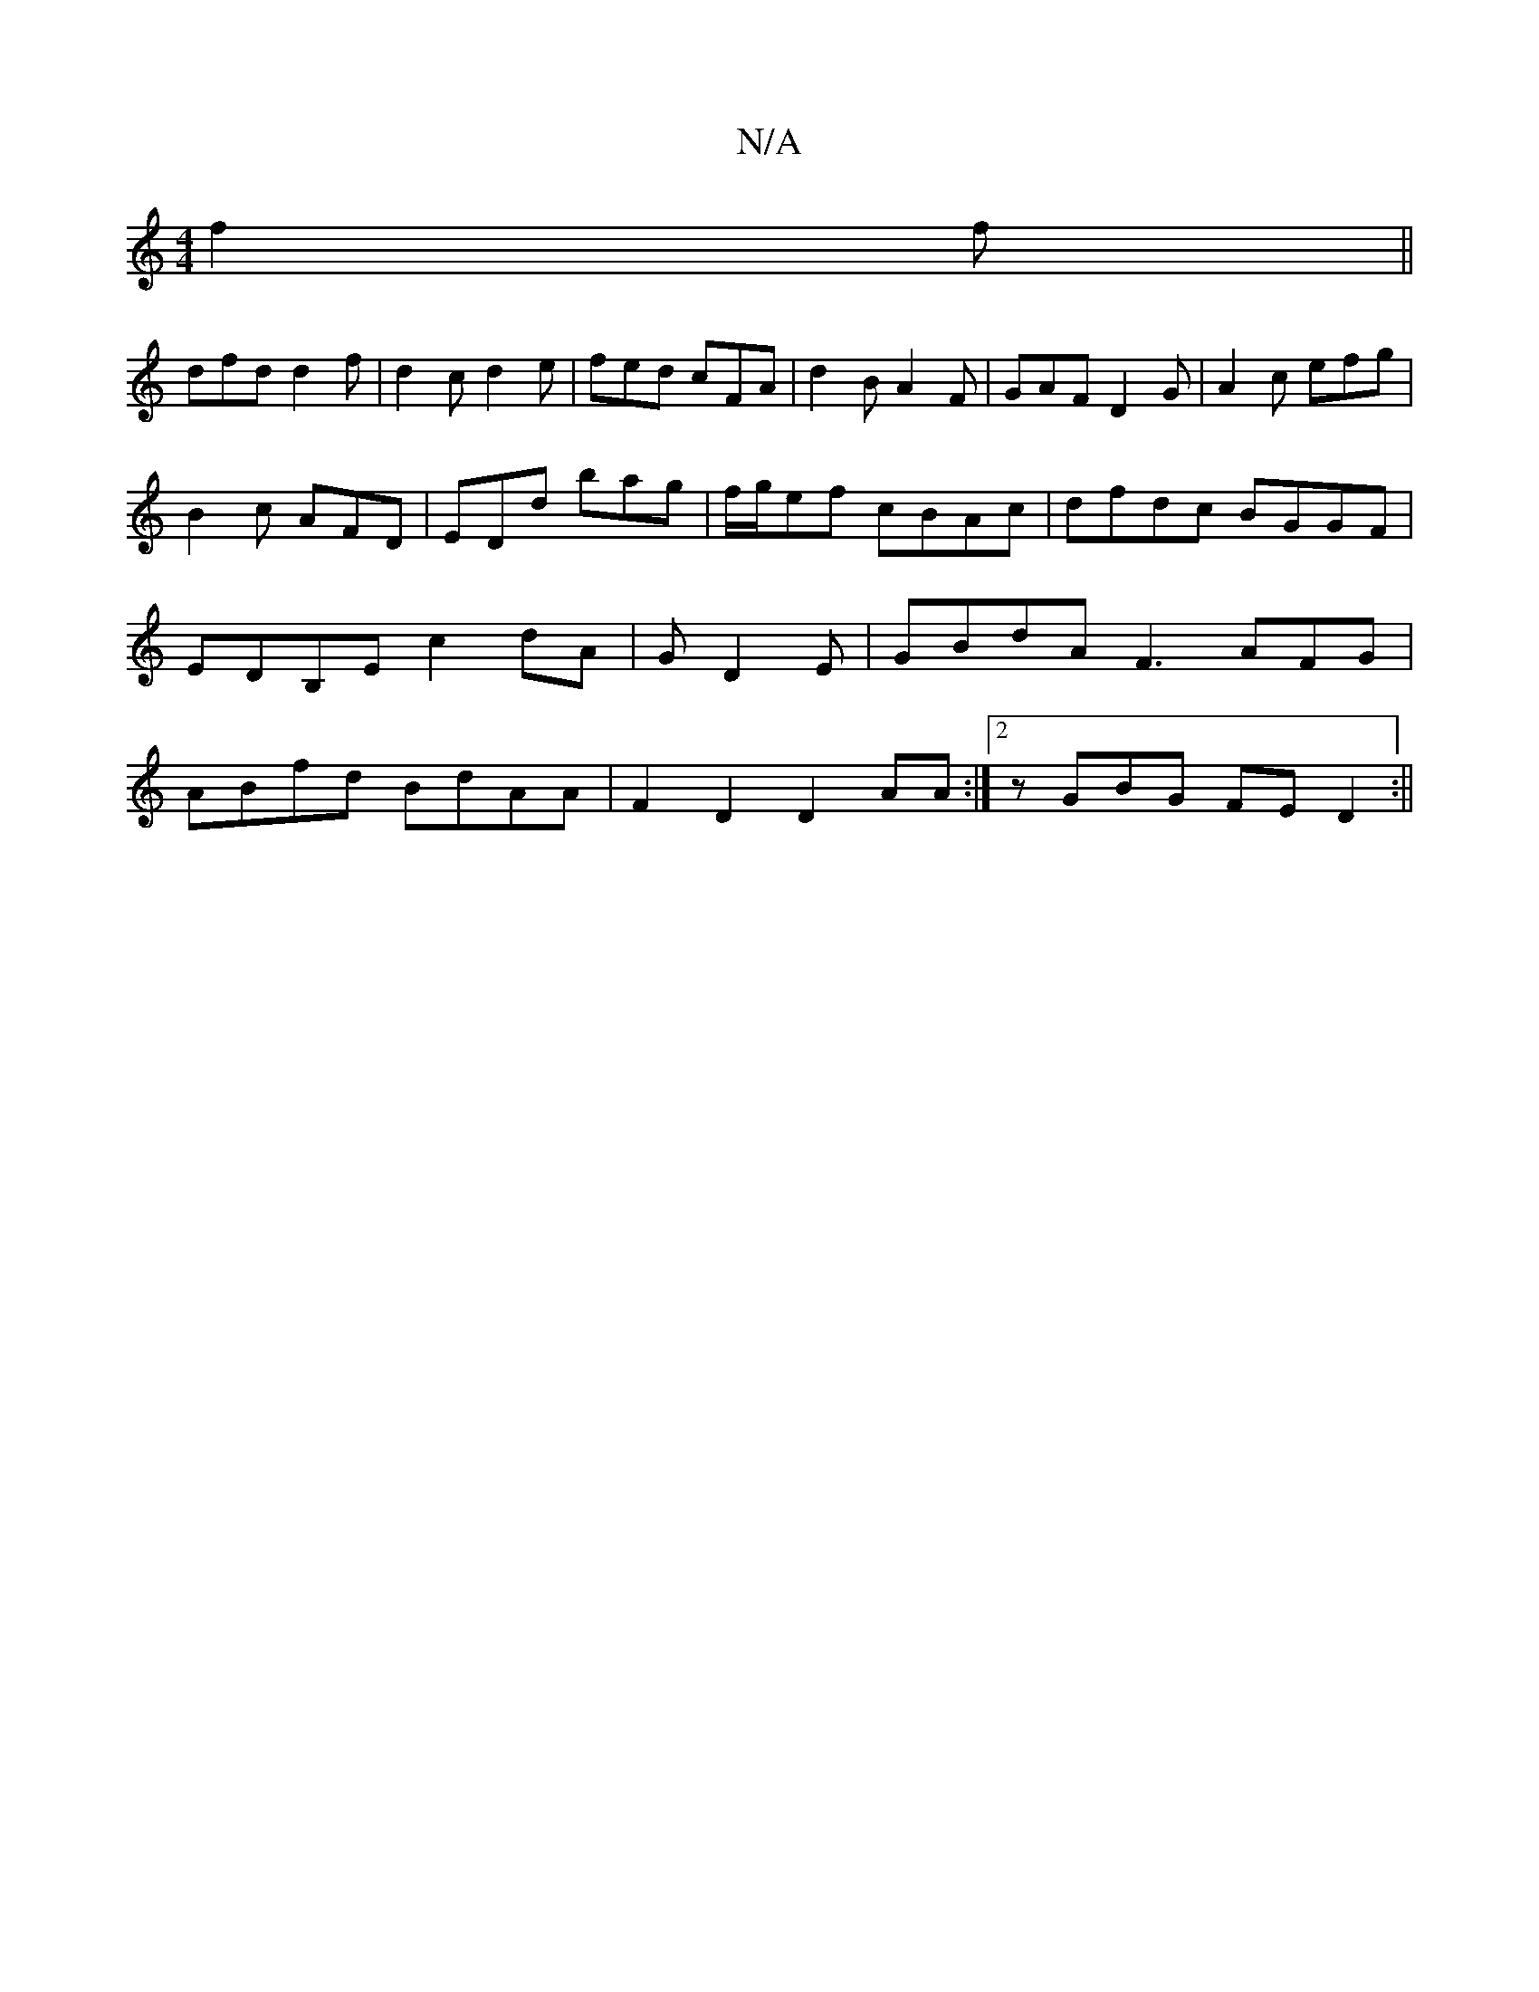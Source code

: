 X:1
T:N/A
M:4/4
R:N/A
K:Cmajor
2 f2 f ||
dfd d2f |d2c d2e|fed cFA|d2B A2F|GAF D2G|A2c efg|
B2c AFD|EDd bag|f/g/ef cBAc|dfdc BGGF|EDB,E c2 dA| GD2E | GBdA F3AFG|ABfd BdAA|F2 D2 D2 AA:|2 zGBG FED2:||

|:FD|E2A2 D2:|
|: FE||
|BGEE DEF